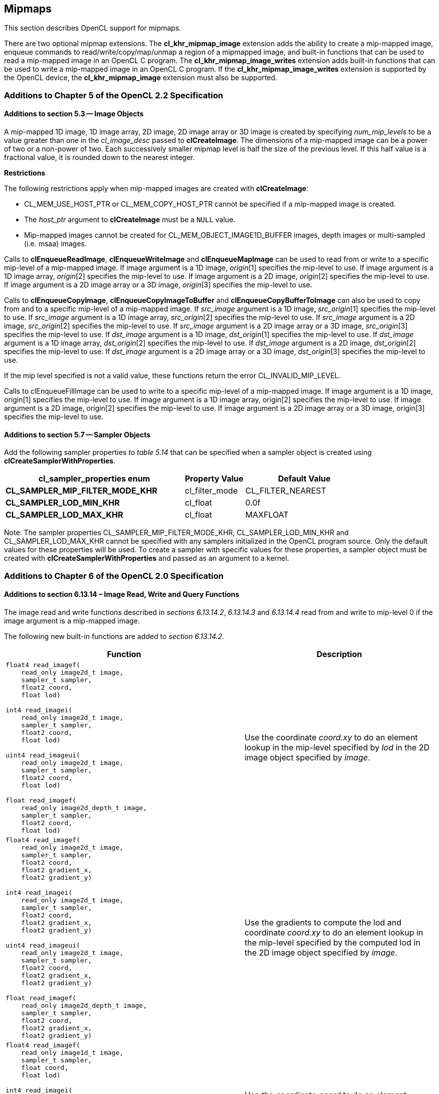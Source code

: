 // Copyright 2017-2019 The Khronos Group. This work is licensed under a
// Creative Commons Attribution 4.0 International License; see
// http://creativecommons.org/licenses/by/4.0/

[[cl_khr_mipmap_image]]
== Mipmaps

This section describes OpenCL support for mipmaps.

There are two optional mipmap extensions.
The *cl_khr_mipmap_image* extension adds the ability to create a mip-mapped
image, enqueue commands to read/write/copy/map/unmap a region of a mipmapped
image, and built-in functions that can be used to read a mip-mapped image in
an OpenCL C program.
The *cl_khr_mipmap_image_writes* extension adds built-in functions that can
be used to write a mip-mapped image in an OpenCL C program.
If the *cl_khr_mipmap_image_writes* extension is supported by the OpenCL
device, the *cl_khr_mipmap_image* extension must also be supported.

[[cl_khr_mipmap_image-additions-to-chapter-5]]
=== Additions to Chapter 5 of the OpenCL 2.2 Specification

[[cl_khr_mipmap_image-additions-to-section-5.3]]
==== Additions to section 5.3 -- Image Objects

A mip-mapped 1D image, 1D image array, 2D image, 2D image array or 3D image
is created by specifying _num_mip_levels_ to be a value greater than one in
the _cl_image_desc_ passed to *clCreateImage*.
The dimensions of a mip-mapped image can be a power of two or a non-power of
two.
Each successively smaller mipmap level is half the size of the previous
level.
If this half value is a fractional value, it is rounded down to the nearest
integer.

*Restrictions*

The following restrictions apply when mip-mapped images are created with
*clCreateImage*:

  * CL_MEM_USE_HOST_PTR or CL_MEM_COPY_HOST_PTR cannot be specified if a
    mip-mapped image is created.
  * The _host_ptr_ argument to *clCreateImage* must be a `NULL` value.
  * Mip-mapped images cannot be created for CL_MEM_OBJECT_IMAGE1D_BUFFER
    images, depth images or multi-sampled (i.e. msaa) images.

Calls to *clEnqueueReadImage*, *clEnqueueWriteImage* and *clEnqueueMapImage*
can be used to read from or write to a specific mip-level of a mip-mapped
image.
If image argument is a 1D image, _origin_[1] specifies the mip-level to use.
If image argument is a 1D image array, _origin_[2] specifies the mip-level
to use.
If image argument is a 2D image, _origin_[2] specifies the mip-level to use.
If image argument is a 2D image array or a 3D image, _origin_[3] specifies
the mip-level to use.

Calls to *clEnqueueCopyImage*, *clEnqueueCopyImageToBuffer* and
*clEnqueueCopyBufferToImage* can also be used to copy from and to a specific
mip-level of a mip-mapped image.
If _src_image_ argument is a 1D image, _src_origin_[1] specifies the
mip-level to use.
If _src_image_ argument is a 1D image array, _src_origin_[2] specifies the
mip-level to use.
If _src_image_ argument is a 2D image, _src_origin_[2] specifies the
mip-level to use.
If _src_image_ argument is a 2D image array or a 3D image, _src_origin_[3]
specifies the mip-level to use.
If _dst_image_ argument is a 1D image, _dst_origin_[1] specifies the
mip-level to use.
If _dst_image_ argument is a 1D image array, _dst_origin_[2] specifies the
mip-level to use.
If _dst_image_ argument is a 2D image, _dst_origin_[2] specifies the
mip-level to use.
If _dst_image_ argument is a 2D image array or a 3D image, _dst_origin_[3]
specifies the mip-level to use.

If the mip level specified is not a valid value, these functions return the
error CL_INVALID_MIP_LEVEL.

Calls to clEnqueueFillImage can be used to write to a specific mip-level of
a mip-mapped image.
If image argument is a 1D image, origin[1] specifies the mip-level to use.
If image argument is a 1D image array, origin[2] specifies the mip-level to
use.
If image argument is a 2D image, origin[2] specifies the mip-level to use.
If image argument is a 2D image array or a 3D image, origin[3] specifies the
mip-level to use.

[[cl_khr_mipmap_image-additions-to-section-5.7]]
==== Additions to section 5.7 -- Sampler Objects

Add the following sampler properties _to table 5.14_ that can be specified
when a sampler object is created using *clCreateSamplerWithProperties*.

[cols="3,1,2",options="header",]
|====
| *cl_sampler_properties enum*
| *Property Value*
| *Default Value*

| *CL_SAMPLER_MIP_FILTER_MODE_KHR*
| cl_filter_mode
| CL_FILTER_NEAREST

| *CL_SAMPLER_LOD_MIN_KHR*
| cl_float
| 0.0f

| *CL_SAMPLER_LOD_MAX_KHR*
| cl_float
| MAXFLOAT

|====

Note: The sampler properties CL_SAMPLER_MIP_FILTER_MODE_KHR,
CL_SAMPLER_LOD_MIN_KHR and CL_SAMPLER_LOD_MAX_KHR cannot be specified with
any samplers initialized in the OpenCL program source.
Only the default values for these properties will be used.
To create a sampler with specific values for these properties, a sampler
object must be created with *clCreateSamplerWithProperties* and passed as an
argument to a kernel.

[[cl_khr_mipmap_image-additions-to-chapter-6-of-the-opencl-2.0-specification]]
=== Additions to Chapter 6 of the OpenCL 2.0 Specification

[[cl_khr_mipmap_image-additions-to-section-6.13.14-image-read-write-and-query-functions]]
==== Additions to section 6.13.14 – Image Read, Write and Query Functions

The image read and write functions described in _sections 6.13.14.2_,
_6.13.14.3_ and _6.13.14.4_ read from and write to mip-level 0 if the
image argument is a mip-mapped image.

The following new built-in functions are added to _section 6.13.14.2_.

[cols="5a,4",options="header",]
|=======================================================================
|*Function* |*Description*
|[source,c]
----
float4 read_imagef(
    read_only image2d_t image,
    sampler_t sampler,
    float2 coord,
    float lod)

int4 read_imagei(
    read_only image2d_t image,
    sampler_t sampler,
    float2 coord,
    float lod)

uint4 read_imageui(
    read_only image2d_t image,
    sampler_t sampler,
    float2 coord,
    float lod)

float read_imagef(
    read_only image2d_depth_t image,
    sampler_t sampler,
    float2 coord,
    float lod)
----
| Use the coordinate _coord.xy_ to do an element lookup in the mip-level specified by _lod_ in the 2D image object specified by _image_.

|[source,c]
----
float4 read_imagef(
    read_only image2d_t image,
    sampler_t sampler,
    float2 coord,
    float2 gradient_x,
    float2 gradient_y)

int4 read_imagei(
    read_only image2d_t image,
    sampler_t sampler,
    float2 coord,
    float2 gradient_x,
    float2 gradient_y)

uint4 read_imageui(
    read_only image2d_t image,
    sampler_t sampler,
    float2 coord,
    float2 gradient_x,
    float2 gradient_y)

float read_imagef(
    read_only image2d_depth_t image,
    sampler_t sampler,
    float2 coord,
    float2 gradient_x,
    float2 gradient_y)
----
| Use the gradients to compute the lod and coordinate _coord.xy_ to do an element lookup in the mip-level specified by the computed lod in the 2D image object specified by _image_.

|[source,c]
----
float4 read_imagef(
    read_only image1d_t image,
    sampler_t sampler,
    float coord,
    float lod)

int4 read_imagei(
    read_only image1d_t image,
    sampler_t sampler,
    float coord,
    float lod)

uint4 read_imageui(
    read_only image1d_t image,
    sampler_t sampler,
    float coord,
    float lod)
----
| Use the coordinate _coord_ to do an element lookup in the mip-level specified by _lod_ in the 1D image object specified by _image_.

|[source,c]
----
float4 read_imagef(
    read_only image1d_t image,
    sampler_t sampler,
    float coord,
    float gradient_x,
    float gradient_y)

int4 read_imagei(
    read_only image1d_t image,
    sampler_t sampler,
    float coord,
    float gradient_x,
    float gradient_y)

uint4 read_imageui(
    read_only image1d_t image,
    sampler_t sampler,
    float coord,
    float gradient_x,
    float gradient_y)
----
| Use the gradients to compute the lod and coordinate _coord_ to do an element lookup in the mip-level specified by the computed lod in the 1D image object specified by _image_.

|[source,c]
----
float4 read_imagef(
    read_only image3d_t image,
    sampler_t sampler,
    float4 coord,
    float lod)

int4 read_imagei(
    read_only image3d_t image,
    sampler_t sampler,
    float4 coord,
    float lod)

uint4 read_imageui(
    read_only image3d_t image,
    sampler_t sampler,
    float4 coord,
    float lod)
----
| Use the coordinate _coord.xyz_ to do an element lookup in the mip-level specified by _lod_ in the 3D image object specified by _image_.

|[source,c]
----
float4 read_imagef(
    read_only image3d_t image,
    sampler_t sampler,
    float4 coord,
    float4 gradient_x,
    float4 gradient_y)

int4 read_imagei(
    read_only image3d_t image,
    sampler_t sampler,
    float4 coord,
    float4 gradient_x,
    float4 gradient_y)

uint4 read_imageui(
    read_only image3d_t image,
    sampler_t sampler,
    float4 coord,
    float4 gradient_x,
    float4 gradient_y)
----
| Use the gradients to compute the lod and coordinate _coord.xyz_ to do an element lookup in the mip-level specified by the computed lod in the 3D image object specified by _image_.

|[source,c]
----
float4 read_imagef(
    read_only image1d_array_t image,
    sampler_t sampler,
    float2 coord,
    float lod)

int4 read_imagei(
    read_only image1d_array_t image,
    sampler_t sampler,
    float2 coord,
    float lod)

uint4 read_imageui(
    read_only image1d_array_t image,
    sampler_t sampler,
    float2 coord,
    float lod)
----
| Use the coordinate _coord.x_ to do an element lookup in the 1D image identified by _coord.x_ and mip-level specified by _lod_ in the 1D image array specified by _image_.

|[source,c]
----
float4 read_imagef(
    read_only image1d_array_t image,
    sampler_t sampler,
    float2 coord,
    float gradient_x,
    float gradient_y)

int4 read_imagei(
    read_only image1d_array_t image,
    sampler_t sampler,
    float2 coord,
    float gradient_x,
    float gradient_y)

uint4 read_imageui(
    read_only image1d_array_t image,
    sampler_t sampler,
    float2 coord,
    float gradient_x,
    float gradient_y)
----
| Use the gradients to compute the lod and coordinate _coord.x_ to do an element lookup in the mip-level specified by the computed lod in the 1D image array specified by _image_.

|[source,c]
----
float4 read_imagef(
    read_only image2d_array_t image,
    sampler_t sampler,
    float4 coord,
    float lod)

int4 read_imagei(
    read_only image2d_array_t image,
    sampler_t sampler,
    float4 coord,
    float lod)

uint4 read_imageui(
    read_only image2d_array_t image,
    sampler_t sampler,
    float4 coord,
    float lod)

float read_imagef(
    read_only image2d_array_depth_t image,
    sampler_t sampler,
    float4 coord,
    float lod)
----
| Use the coordinate _coord.xy_ to do an element lookup in the 2D image identified by _coord.z_ and mip-level specified by _lod_ in the 2D image array specified by _image_.

|[source,c]
----
float4 read_imagef(
    read_only image2d_array_t image,
    sampler_t sampler,
    float4 coord,
    float2 gradient_x,
    float2 gradient_y)

int4 read_imagei(
    read_only image2d_array_t image,
    sampler_t sampler,
    float4 coord,
    float2 gradient_x,
    float2 gradient_y)

uint4 read_imageui(
    read_only image2d_array_t image,
    sampler_t sampler,
    float4 coord,
    float2 gradient_x,
    float2 gradient_y)

float read_imagef(
    read_only image2d_array_depth_t image,
    sampler_t sampler,
    float4 coord,
    float2 gradient_x,
    float2 gradient_y)
----
| Use the gradients to compute the lod coordinate and _coord.xy_ to do an element lookup in the 2D image identified by _coord.z_ and mip-level specified by the computed lod in the 2D image array specified by _image_.
|=======================================================================

NOTE: CL_SAMPLER_NORMALIZED_COORDS must be CL_TRUE for built-in functions described in the table above that read from a mip-mapped image; otherwise the behavior is undefined.
The value specified in the _lod_ argument is clamped to the minimum of (actual number of mip-levels – 1) in the image or value specified for CL_SAMPLER_LOD_MAX.

The following new built-in functions are added to _section 6.13.14.4_.

[cols="1a,1",options="header",]
|=======================================================================
|*Function* |*Description*
|[source,c]
----
void write_imagef(
    write_only image2d_t image,
    int2 coord,
    int lod,
    float4 color)

void write_imagei(
    write_only image2d_t image,
    int2 coord,
    int lod,
    int4 color)

void write_imageui(
    write_only image2d_t image,
    int2 coord,
    int lod,
    uint4 color)

void write_imagef(
    write_only image2d_depth_t image,
    int2 coord,
    int lod,
    float depth)
----
| Write _color_ value to location specified by _coord.xy_ in the mip-level specified by _lod_ in the 2D image object specified by _image_.
Appropriate data format conversion to the specified image format is done before writing the color value.
_coord.x_ and _coord.y_ are considered to be unnormalized coordinates and must be in the range 0 .. image width of mip-level specified by _lod_ – 1, and 0 .. image height of mip-level specified by _lod_ – 1.

The behavior of *write_imagef*, *write_imagei* and *write_imageui* if (_x_, _y_) coordinate values are not in the range (0 .. image width of the mip-level specified by _lod_ – 1, 0 .. image height of the mip-level specified by _lod_ – 1) or _lod_ value exceeds the (number of mip-levels in the image – 1) is undefined.

|[source,c]
----
void write_imagef(
    write_only image1d_t image,
    int coord,
    int lod,
    float4 color)

void write_imagei(
    write_only image1d_t image,
    int coord,
    int lod,
    int4 color)

void write_imageui(
    write_only image1d_t image,
    int coord,
    int lod,
    uint4 color)
----
|Write _color_ value to location specified by _coord_ in the mip-level specified by _lod_ in the 1D image object specified by _image_.
Appropriate data format conversion to the specified image format is done before writing the color value.
_coord_ is considered to be unnormalized coordinates and must be in the range 0 .. image width of the mip-level
specified by _lod_ – 1.

The behavior of *write_imagef*, *write_imagei* and *write_imageui* if coordinate value is not in the range (0 .. image width of the mip-level specified by _lod_ – 1) or _lod_ value exceeds the (number of mip-levels in the image – 1), is undefined.

|[source,c]
----
void write_imagef(
    write_only image1d_array_t image,
    int2 coord,
    int lod,
    float4 color)

void write_imagei(
    write_only image1d_array_t image,
    int2 coord,
    int lod,
    int4 color)

void write_imageui(
    write_only image1d_array_t image,
    int2 coord,
    int lod,
    uint4 color)
----
| Write _color_ value to location specified by _coord.x_ in the 1D image identified by _coord.y_ and mip-level _lod_ in the 1D image array specified by _image_.
Appropriate data format conversion to the specified image format is done before writing the color value.
_coord.x_ and _coord.y_ are considered to be unnormalized coordinates and must be in the range 0 .. image width of the mip-level specified by _lod_ – 1 and 0 .. image number of layers – 1.

The behavior of *write_imagef*, *write_imagei* and *write_imageui* if (_x_, _y_) coordinate values are not in the range (0 .. image width of the mip-level specified by _lod_ – 1, 0 .. image number of layers – 1), respectively or _lod_ value exceeds the (number of mip-levels in the image – 1), is undefined.

|[source,c]
----
void write_imagef(
    write_only image2d_array_t image,
    int4 coord,
    int lod,
    float4 color)

void write_imagei(
    write_only image2d_array_t image,
    int4 coord,
    int lod,
    int4 color)

void write_imageui(
    write_only image2d_array_t image,
    int4 coord,
    int lod,
    uint4 color)

void write_imagef(
    write_only image2d_array_depth_t image,
    int4 coord,
    int lod,
    float depth)
----
| Write _color_ value to location specified by _coord.xy_ in the 2D image identified by _coord.z_ and mip-level _lod_ in the 2D image array specified by _image_.
Appropriate data format conversion to the specified image format is done before writing the color value.
_coord.x_, _coord.y_ and _coord.z_ are considered to be unnormalized coordinates and must be in the range 0 .. image width of the mip-level specified by _lod_ – 1, 0 .. image height – 1 specified by _lod_ – 1 and 0 .. image number of layers – 1.

The behavior of *write_imagef*, *write_imagei* and *write_imageui* if (_x_, _y, z_) coordinate values are not in the range (0 .. image width of the mip-level specified by _lod_ – 1, 0 .. image height of the mip-level specified by _lod_ – 1, 0 .. image number of layers – 1), respectively or _lod_ value exceeds the (number of mip-levels in the image – 1), is undefined.

|[source,c]
----
void write_imagef(
    write_only image3d_t image,
    int4 coord,
    int lod,
    float4 color)

void write_imagei(
    write_only image3d_t image,
    int4 coord,
    int lod,
    int4 color)

void write_imageui(
    write_only image3d_t image,
    int4 coord,
    int lod,
    uint4 color)
----
| Write color value to location specified by _coord.xyz_ and mip-level _lod_ in the 3D image object specified by _image_. 
Appropriate data format conversion to the specified image format is done before writing the color value.
_coord.x_, _coord.y_ and _coord.z_ are considered to be unnormalized coordinates and must be in the range 0 .. image width – 1
specified by _lod_ – 1, 0 .. image height – 1 specified by _lod_ – 1 and 0 .. image depth – 1 specified by _lod_ – 1.

The behavior of *write_imagef*, *write_imagei* and *write_imageui* if (_x_, _y, z_) coordinate values are not in the range (0 .. image width of the mip-level specified by _lod_ – 1, 0 .. image height of the mip-level specified by _lod_ – 1, 0 .. image depth – 1), respectively or _lod_ value exceeds the (number of mip-levels in the image – 1), is undefined.

|=======================================================================

The following new built-in functions are added to _section 6.13.14.5_.

[cols="1a,1",options="header",]
|=================================
|*Function* |*Description*
|[source,c]
----
int get_image_num_mip_levels(
    image1d_t image)

int get_image_num_mip_levels(
    image2d_t image)

int get_image_num_mip_levels(
    image3d_t image)

int get_image_num_mip_levels(
    image1d_array_t image)

int get_image_num_mip_levels(
    image2d_array_t image)

int get_image_num_mip_levels(
    image2d_depth_t image)

int get_image_num_mip_levels(
    image2d_array_depth_t image)
----
| Return the number of mip-levels.
|=================================

[[cl_khr_mipmap_image-additions-to-creating-opencl-memory-objects-from-opengl-objects]]
=== Additions to <<cl_khr_gl_sharing__memobjs,Creating OpenCL Memory Objects from OpenGL Objects>>

If both the *`cl_khr_mipmap_image`* and *`cl_khr_gl_sharing`* extensions are
supported by the OpenCL device, the *`cl_khr_gl_sharing`* extension may also
be used to create a mipmapped OpenCL image from a mipmapped OpenGL texture.

To create a mipmapped OpenCL image from a mipmapped OpenGL texture, pass a
negative value as the _miplevel_ argument to *clCreateFromGLTexture*.
If _miplevel_ is a negative value then an OpenCL mipmapped image object is
created from a mipmapped OpenGL texture object, instead of an OpenCL image
object for a specific miplevel of the OpenGL texture.

Note: For a detailed description of how the level of detail is computed,
please refer to _section 3.9.7_ of the OpenGL 3.0 specification.
